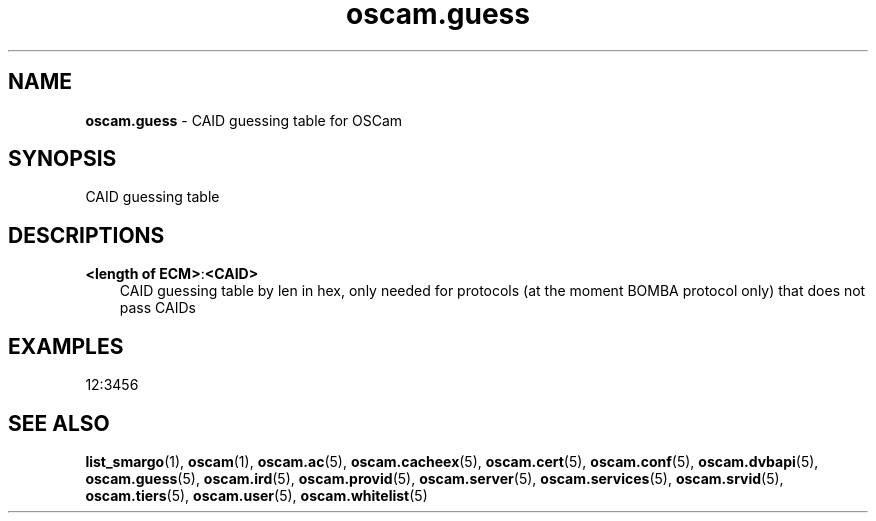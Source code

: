 .TH oscam.guess 5
.SH NAME
\fBoscam.guess\fR - CAID guessing table for OSCam
.SH SYNOPSIS
CAID guessing table
.SH DESCRIPTIONS
.PP
\fB<length of ECM>\fP:\fB<CAID>\fP
.RS 3n
CAID guessing table by len in hex, only needed for protocols (at the moment BOMBA protocol only) that does not pass CAIDs
.RE
.SH EXAMPLES
 12:3456
.SH "SEE ALSO"
\fBlist_smargo\fR(1), \fBoscam\fR(1), \fBoscam.ac\fR(5), \fBoscam.cacheex\fR(5), \fBoscam.cert\fR(5), \fBoscam.conf\fR(5), \fBoscam.dvbapi\fR(5), \fBoscam.guess\fR(5), \fBoscam.ird\fR(5), \fBoscam.provid\fR(5), \fBoscam.server\fR(5), \fBoscam.services\fR(5), \fBoscam.srvid\fR(5), \fBoscam.tiers\fR(5), \fBoscam.user\fR(5), \fBoscam.whitelist\fR(5)